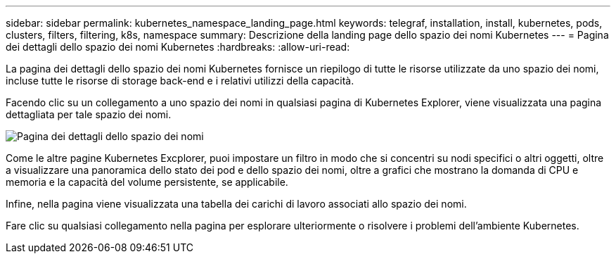 ---
sidebar: sidebar 
permalink: kubernetes_namespace_landing_page.html 
keywords: telegraf, installation, install, kubernetes, pods, clusters, filters, filtering, k8s, namespace 
summary: Descrizione della landing page dello spazio dei nomi Kubernetes 
---
= Pagina dei dettagli dello spazio dei nomi Kubernetes
:hardbreaks:
:allow-uri-read: 


[role="lead"]
La pagina dei dettagli dello spazio dei nomi Kubernetes fornisce un riepilogo di tutte le risorse utilizzate da uno spazio dei nomi, incluse tutte le risorse di storage back-end e i relativi utilizzi della capacità.

Facendo clic su un collegamento a uno spazio dei nomi in qualsiasi pagina di Kubernetes Explorer, viene visualizzata una pagina dettagliata per tale spazio dei nomi.

image:Kubernetes_Namespace_Detail_Example_2.png["Pagina dei dettagli dello spazio dei nomi"]

Come le altre pagine Kubernetes Excplorer, puoi impostare un filtro in modo che si concentri su nodi specifici o altri oggetti, oltre a visualizzare una panoramica dello stato dei pod e dello spazio dei nomi, oltre a grafici che mostrano la domanda di CPU e memoria e la capacità del volume persistente, se applicabile.

Infine, nella pagina viene visualizzata una tabella dei carichi di lavoro associati allo spazio dei nomi.

Fare clic su qualsiasi collegamento nella pagina per esplorare ulteriormente o risolvere i problemi dell'ambiente Kubernetes.
